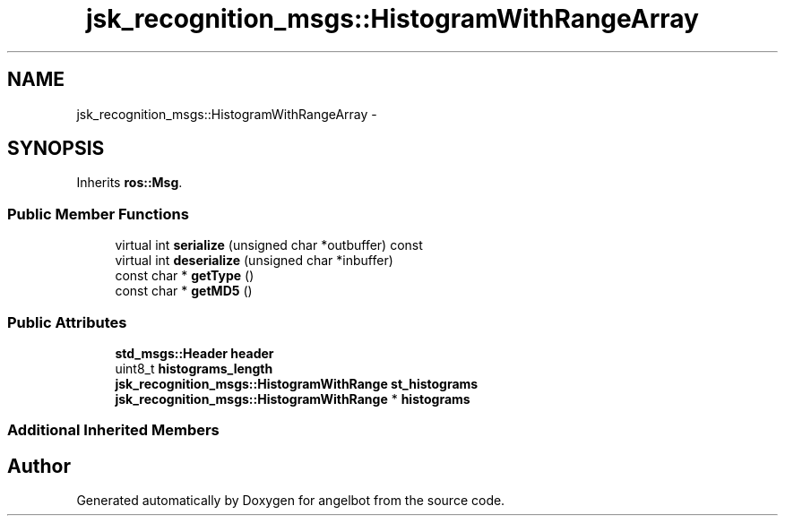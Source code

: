 .TH "jsk_recognition_msgs::HistogramWithRangeArray" 3 "Sat Jul 9 2016" "angelbot" \" -*- nroff -*-
.ad l
.nh
.SH NAME
jsk_recognition_msgs::HistogramWithRangeArray \- 
.SH SYNOPSIS
.br
.PP
.PP
Inherits \fBros::Msg\fP\&.
.SS "Public Member Functions"

.in +1c
.ti -1c
.RI "virtual int \fBserialize\fP (unsigned char *outbuffer) const "
.br
.ti -1c
.RI "virtual int \fBdeserialize\fP (unsigned char *inbuffer)"
.br
.ti -1c
.RI "const char * \fBgetType\fP ()"
.br
.ti -1c
.RI "const char * \fBgetMD5\fP ()"
.br
.in -1c
.SS "Public Attributes"

.in +1c
.ti -1c
.RI "\fBstd_msgs::Header\fP \fBheader\fP"
.br
.ti -1c
.RI "uint8_t \fBhistograms_length\fP"
.br
.ti -1c
.RI "\fBjsk_recognition_msgs::HistogramWithRange\fP \fBst_histograms\fP"
.br
.ti -1c
.RI "\fBjsk_recognition_msgs::HistogramWithRange\fP * \fBhistograms\fP"
.br
.in -1c
.SS "Additional Inherited Members"


.SH "Author"
.PP 
Generated automatically by Doxygen for angelbot from the source code\&.
